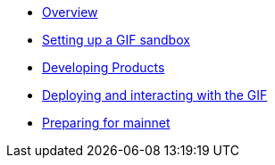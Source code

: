 * xref:index.adoc[Overview]
* xref:setting-up-a-sandbox.adoc[Setting up a GIF sandbox]
* xref:developing-products.adoc[Developing Products]
* xref:deploying-and-interacting.adoc[Deploying and interacting with the GIF]
* xref:preparing-for-mainnet.adoc[Preparing for mainnet]
